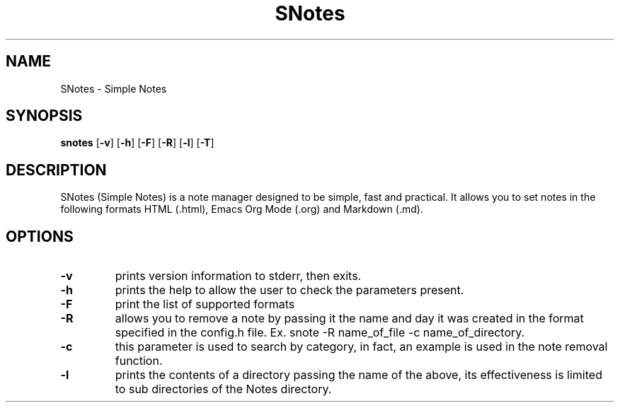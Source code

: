.TH SNotes 1 SNotes\-VERSION
.SH NAME
SNotes \- Simple Notes
.SH SYNOPSIS
.B snotes
.RB [ \-v ]
.RB [ \-h ]
.RB [ \-F ]
.RB [ \-R ]
.RB [ \-l ]
.RB [ \-T ]
.SH DESCRIPTION
SNotes (Simple Notes) is a note manager designed to be simple, fast and practical.
It allows you to set notes in the following formats HTML (.html), Emacs Org Mode (.org) and Markdown (.md).
.SH OPTIONS
.TP
.B \-v
prints version information to stderr, then exits.

.TP
.B \-h
prints the help to allow the user to check the parameters present.

.TP
.B \-F
print the list of supported formats

.TP
.B \-R
allows you to remove a note by passing it the name and day it was created in the format
specified in the config.h file.
.p
Ex. snote \-R name\_of\_file \-c name\_of\_directory.

.TP
.B \-c
this parameter is used to search by category, in fact, an example is used in the note removal function.

.TP
.B \-l
prints the contents of a directory passing the name of the above, its effectiveness is limited to sub directories of the Notes directory.

